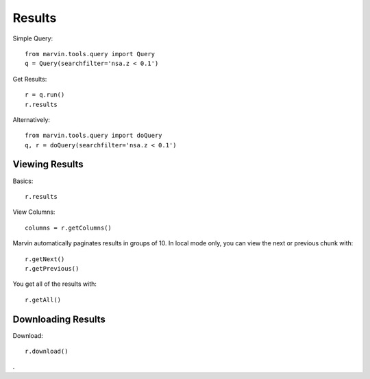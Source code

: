 Results
=======

Simple Query::

    from marvin.tools.query import Query
    q = Query(searchfilter='nsa.z < 0.1')

Get Results::

    r = q.run()
    r.results

Alternatively::
    
    from marvin.tools.query import doQuery
    q, r = doQuery(searchfilter='nsa.z < 0.1')


Viewing Results
---------------

Basics::

    r.results

View Columns::

    columns = r.getColumns()

Marvin automatically paginates results in groups of 10. In local mode only, you can view the next or previous chunk with::

    r.getNext()
    r.getPrevious()


You get all of the results with::
    
    r.getAll()


Downloading Results
-------------------

Download::
    
    r.download()

.
